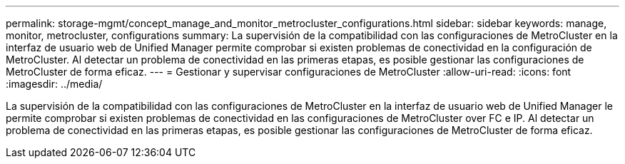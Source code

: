 ---
permalink: storage-mgmt/concept_manage_and_monitor_metrocluster_configurations.html 
sidebar: sidebar 
keywords: manage, monitor, metrocluster, configurations 
summary: La supervisión de la compatibilidad con las configuraciones de MetroCluster en la interfaz de usuario web de Unified Manager permite comprobar si existen problemas de conectividad en la configuración de MetroCluster. Al detectar un problema de conectividad en las primeras etapas, es posible gestionar las configuraciones de MetroCluster de forma eficaz. 
---
= Gestionar y supervisar configuraciones de MetroCluster
:allow-uri-read: 
:icons: font
:imagesdir: ../media/


[role="lead"]
La supervisión de la compatibilidad con las configuraciones de MetroCluster en la interfaz de usuario web de Unified Manager le permite comprobar si existen problemas de conectividad en las configuraciones de MetroCluster over FC e IP. Al detectar un problema de conectividad en las primeras etapas, es posible gestionar las configuraciones de MetroCluster de forma eficaz.
